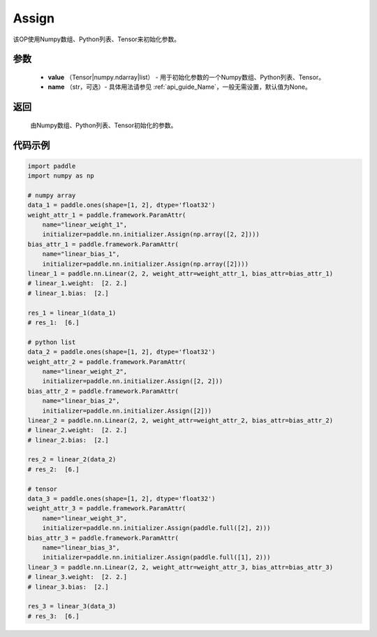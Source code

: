.. _cn_api_nn_initializer_Assign:

Assign
-------------------------------

.. py:class:: paddle.nn.initializer.Assign(value, name=None)


该OP使用Numpy数组、Python列表、Tensor来初始化参数。

参数
::::::::::::

    - **value** （Tensor|numpy.ndarray|list） - 用于初始化参数的一个Numpy数组、Python列表、Tensor。
    - **name** （str，可选）- 具体用法请参见  :ref:`api_guide_Name`，一般无需设置，默认值为None。

返回
::::::::::::

    由Numpy数组、Python列表、Tensor初始化的参数。

代码示例
::::::::::::

.. code-block:: python

    import paddle
    import numpy as np

    # numpy array
    data_1 = paddle.ones(shape=[1, 2], dtype='float32')
    weight_attr_1 = paddle.framework.ParamAttr(
        name="linear_weight_1", 
        initializer=paddle.nn.initializer.Assign(np.array([2, 2])))
    bias_attr_1 = paddle.framework.ParamAttr(
        name="linear_bias_1",
        initializer=paddle.nn.initializer.Assign(np.array([2])))
    linear_1 = paddle.nn.Linear(2, 2, weight_attr=weight_attr_1, bias_attr=bias_attr_1)
    # linear_1.weight:  [2. 2.]
    # linear_1.bias:  [2.]

    res_1 = linear_1(data_1)
    # res_1:  [6.]

    # python list
    data_2 = paddle.ones(shape=[1, 2], dtype='float32')
    weight_attr_2 = paddle.framework.ParamAttr(
        name="linear_weight_2",
        initializer=paddle.nn.initializer.Assign([2, 2]))
    bias_attr_2 = paddle.framework.ParamAttr(
        name="linear_bias_2",
        initializer=paddle.nn.initializer.Assign([2]))
    linear_2 = paddle.nn.Linear(2, 2, weight_attr=weight_attr_2, bias_attr=bias_attr_2)
    # linear_2.weight:  [2. 2.]
    # linear_2.bias:  [2.]

    res_2 = linear_2(data_2)
    # res_2:  [6.]

    # tensor
    data_3 = paddle.ones(shape=[1, 2], dtype='float32')
    weight_attr_3 = paddle.framework.ParamAttr(
        name="linear_weight_3",
        initializer=paddle.nn.initializer.Assign(paddle.full([2], 2)))
    bias_attr_3 = paddle.framework.ParamAttr(
        name="linear_bias_3",
        initializer=paddle.nn.initializer.Assign(paddle.full([1], 2)))
    linear_3 = paddle.nn.Linear(2, 2, weight_attr=weight_attr_3, bias_attr=bias_attr_3)
    # linear_3.weight:  [2. 2.]
    # linear_3.bias:  [2.]

    res_3 = linear_3(data_3)
    # res_3:  [6.]

